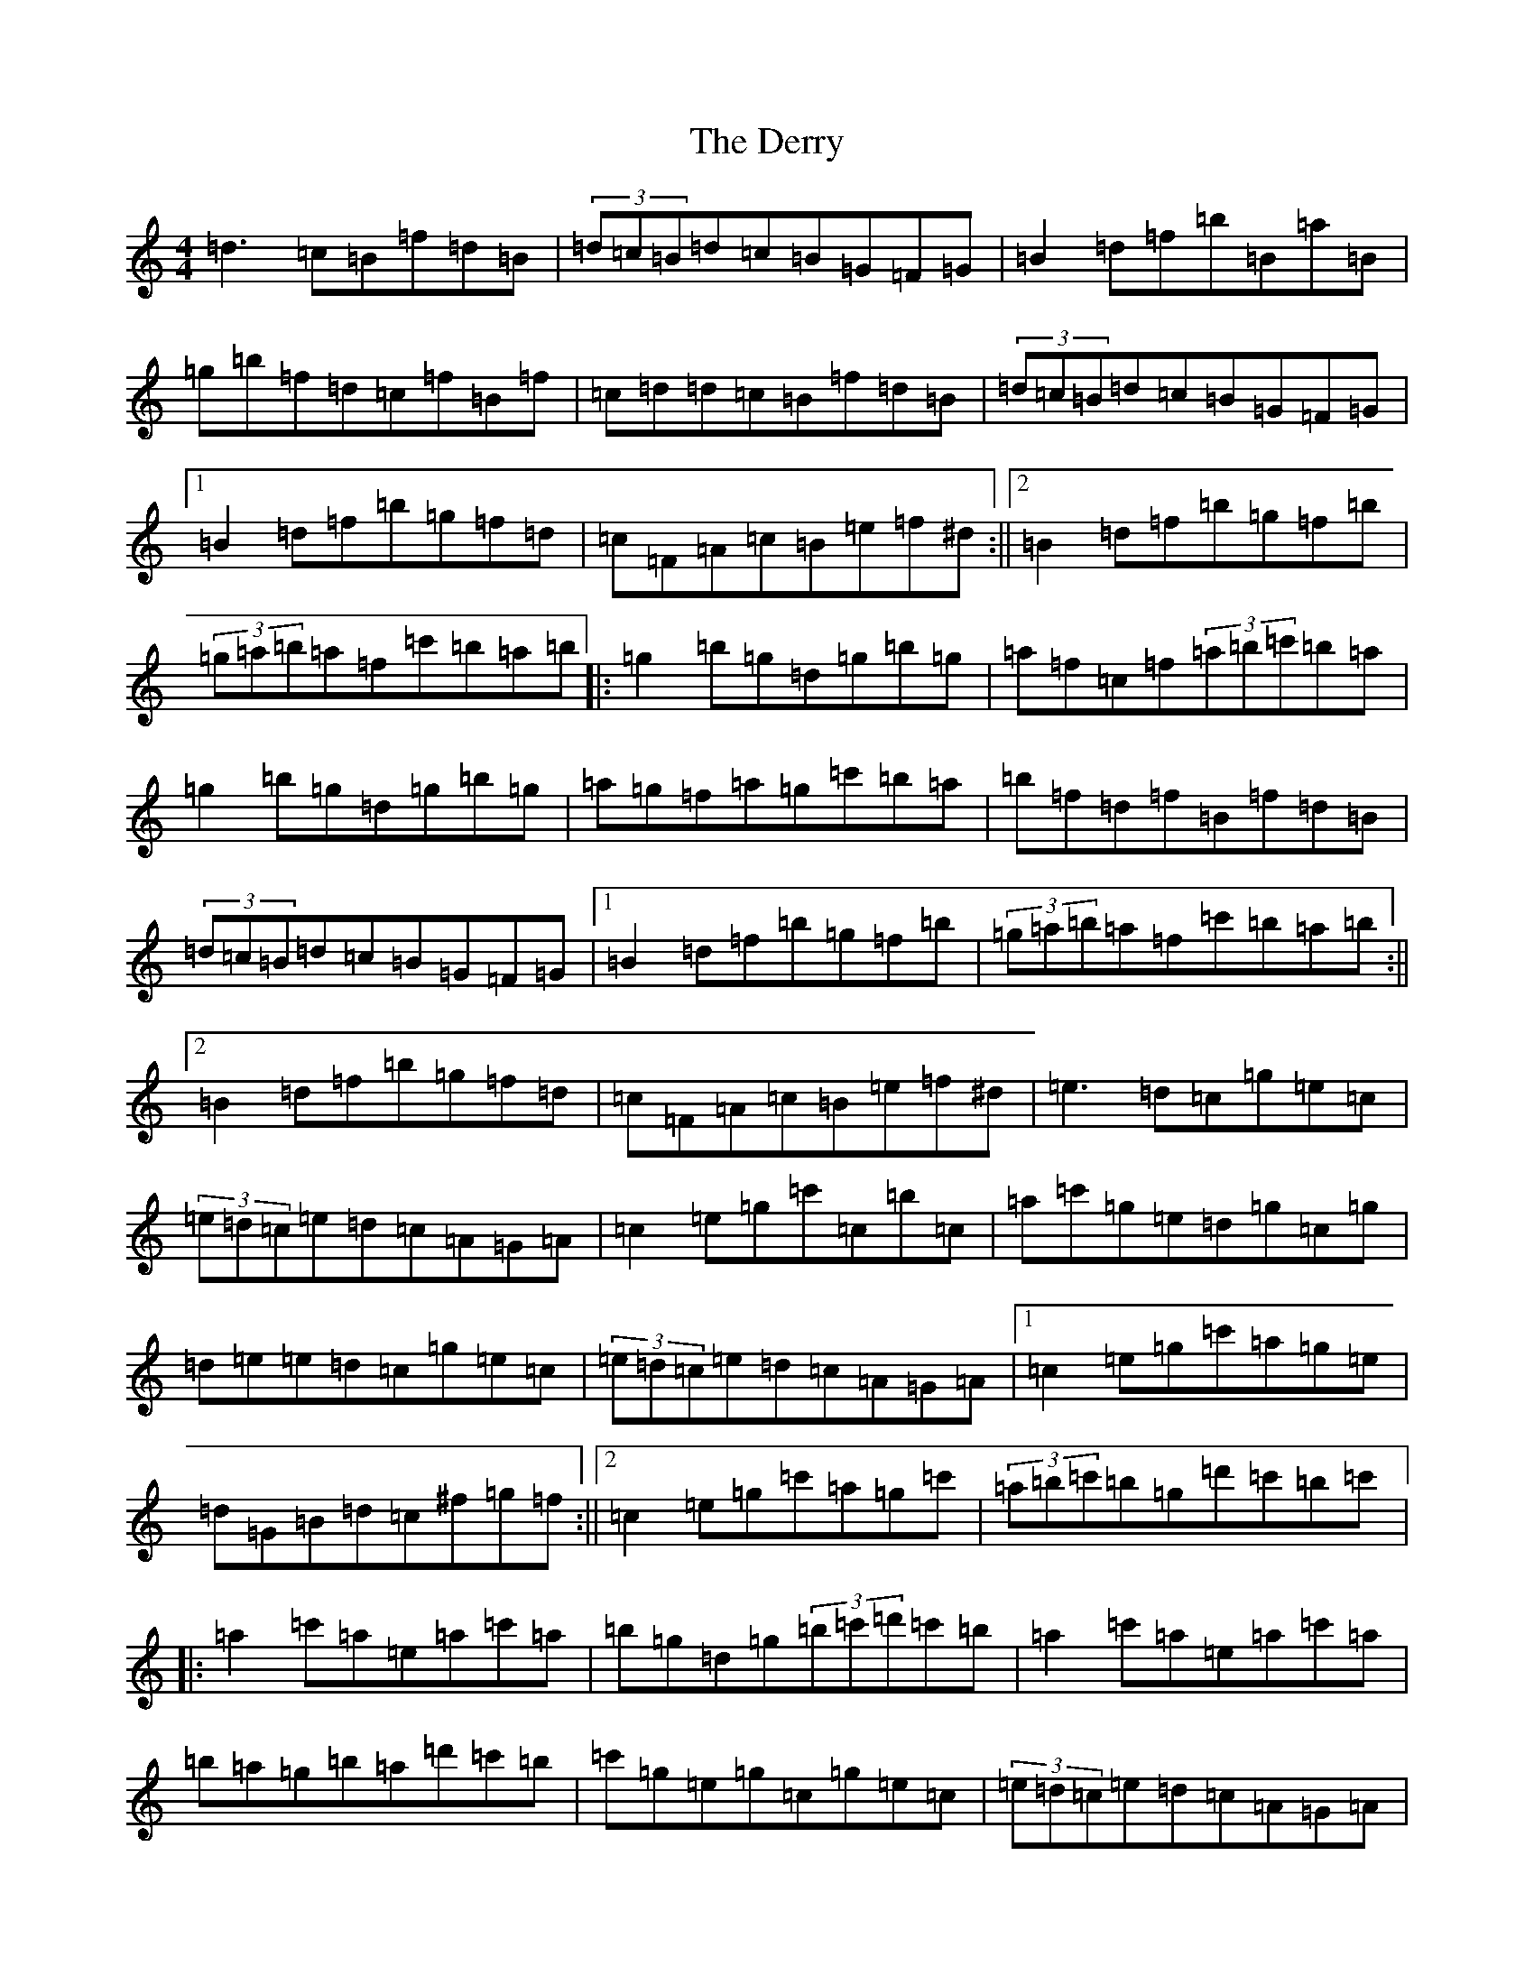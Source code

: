 X: 5119
T: Derry, The
S: https://thesession.org/tunes/7671#setting19062
R: reel
M:4/4
L:1/8
K: C Major
=d3=c=B=f=d=B|(3=d=c=B=d=c=B=G=F=G|=B2=d=f=b=B=a=B|=g=b=f=d=c=f=B=f|=c=d=d=c=B=f=d=B|(3=d=c=B=d=c=B=G=F=G|1=B2=d=f=b=g=f=d|=c=F=A=c=B=e=f^d:||2=B2=d=f=b=g=f=b|(3=g=a=b=a=f=c'=b=a=b|:=g2=b=g=d=g=b=g|=a=f=c=f(3=a=b=c'=b=a|=g2=b=g=d=g=b=g|=a=g=f=a=g=c'=b=a|=b=f=d=f=B=f=d=B|(3=d=c=B=d=c=B=G=F=G|1=B2=d=f=b=g=f=b|(3=g=a=b=a=f=c'=b=a=b:||2=B2=d=f=b=g=f=d|=c=F=A=c=B=e=f^d|=e3=d=c=g=e=c|(3=e=d=c=e=d=c=A=G=A|=c2=e=g=c'=c=b=c|=a=c'=g=e=d=g=c=g|=d=e=e=d=c=g=e=c|(3=e=d=c=e=d=c=A=G=A|1=c2=e=g=c'=a=g=e|=d=G=B=d=c^f=g=f:||2=c2=e=g=c'=a=g=c'|(3=a=b=c'=b=g=d'=c'=b=c'|:=a2=c'=a=e=a=c'=a|=b=g=d=g(3=b=c'=d'=c'=b|=a2=c'=a=e=a=c'=a|=b=a=g=b=a=d'=c'=b|=c'=g=e=g=c=g=e=c|(3=e=d=c=e=d=c=A=G=A|1=c2=e=g=c'=a=g=c'|(3=a=b=c'=b=g=d'=c'=b=c':||2=c2=e=g=c'=a=g=e|=d=G=B=d=c^f=g=f|